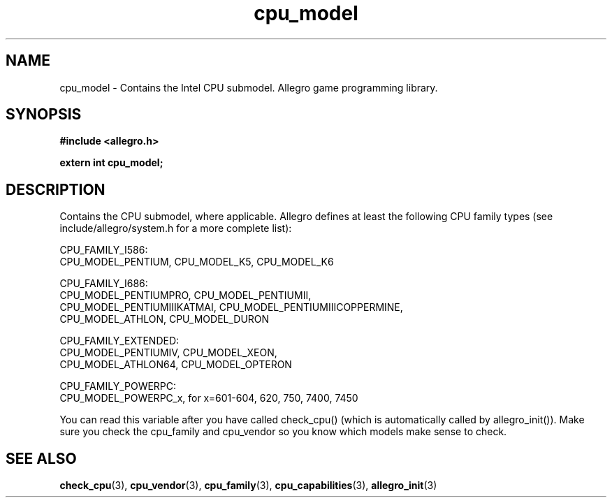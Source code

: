 .\" Generated by the Allegro makedoc utility
.TH cpu_model 3 "version 4.4.3" "Allegro" "Allegro manual"
.SH NAME
cpu_model \- Contains the Intel CPU submodel. Allegro game programming library.\&
.SH SYNOPSIS
.B #include <allegro.h>

.sp
.B extern int cpu_model;
.SH DESCRIPTION
Contains the CPU submodel, where applicable. Allegro defines at least the 
following CPU family types (see include/allegro/system.h for a more 
complete list):

.nf
   CPU_FAMILY_I586:
      CPU_MODEL_PENTIUM, CPU_MODEL_K5, CPU_MODEL_K6
   
   CPU_FAMILY_I686:
      CPU_MODEL_PENTIUMPRO, CPU_MODEL_PENTIUMII,
      CPU_MODEL_PENTIUMIIIKATMAI, CPU_MODEL_PENTIUMIIICOPPERMINE,
      CPU_MODEL_ATHLON, CPU_MODEL_DURON
   
   CPU_FAMILY_EXTENDED:
      CPU_MODEL_PENTIUMIV, CPU_MODEL_XEON,
      CPU_MODEL_ATHLON64, CPU_MODEL_OPTERON
   
   CPU_FAMILY_POWERPC:
      CPU_MODEL_POWERPC_x, for x=601-604, 620, 750, 7400, 7450
   
.fi
You can read this variable after you have called check_cpu() (which is 
automatically called by allegro_init()). Make sure you check the cpu_family
and cpu_vendor so you know which models make sense to check.

.SH SEE ALSO
.BR check_cpu (3),
.BR cpu_vendor (3),
.BR cpu_family (3),
.BR cpu_capabilities (3),
.BR allegro_init (3)
